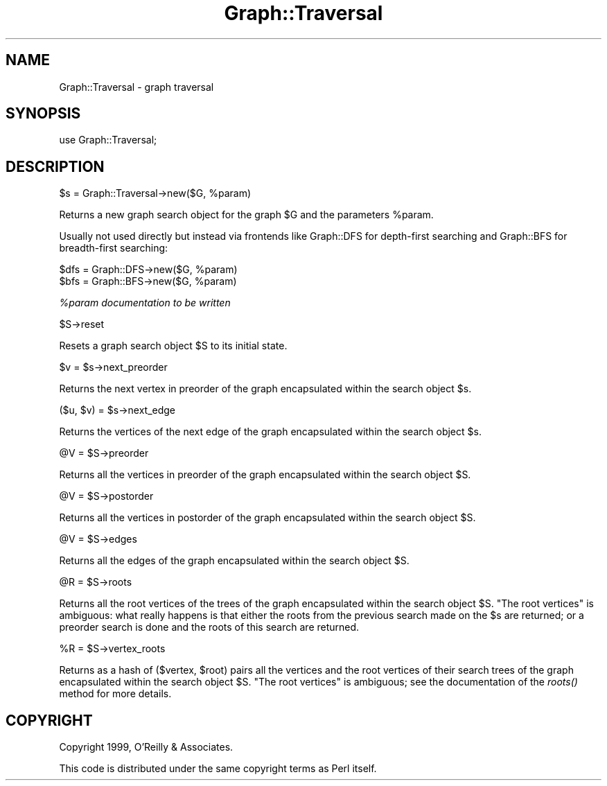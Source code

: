 .\" Automatically generated by Pod::Man version 1.15
.\" Mon Apr 23 11:54:25 2001
.\"
.\" Standard preamble:
.\" ======================================================================
.de Sh \" Subsection heading
.br
.if t .Sp
.ne 5
.PP
\fB\\$1\fR
.PP
..
.de Sp \" Vertical space (when we can't use .PP)
.if t .sp .5v
.if n .sp
..
.de Ip \" List item
.br
.ie \\n(.$>=3 .ne \\$3
.el .ne 3
.IP "\\$1" \\$2
..
.de Vb \" Begin verbatim text
.ft CW
.nf
.ne \\$1
..
.de Ve \" End verbatim text
.ft R

.fi
..
.\" Set up some character translations and predefined strings.  \*(-- will
.\" give an unbreakable dash, \*(PI will give pi, \*(L" will give a left
.\" double quote, and \*(R" will give a right double quote.  | will give a
.\" real vertical bar.  \*(C+ will give a nicer C++.  Capital omega is used
.\" to do unbreakable dashes and therefore won't be available.  \*(C` and
.\" \*(C' expand to `' in nroff, nothing in troff, for use with C<>
.tr \(*W-|\(bv\*(Tr
.ds C+ C\v'-.1v'\h'-1p'\s-2+\h'-1p'+\s0\v'.1v'\h'-1p'
.ie n \{\
.    ds -- \(*W-
.    ds PI pi
.    if (\n(.H=4u)&(1m=24u) .ds -- \(*W\h'-12u'\(*W\h'-12u'-\" diablo 10 pitch
.    if (\n(.H=4u)&(1m=20u) .ds -- \(*W\h'-12u'\(*W\h'-8u'-\"  diablo 12 pitch
.    ds L" ""
.    ds R" ""
.    ds C` ""
.    ds C' ""
'br\}
.el\{\
.    ds -- \|\(em\|
.    ds PI \(*p
.    ds L" ``
.    ds R" ''
'br\}
.\"
.\" If the F register is turned on, we'll generate index entries on stderr
.\" for titles (.TH), headers (.SH), subsections (.Sh), items (.Ip), and
.\" index entries marked with X<> in POD.  Of course, you'll have to process
.\" the output yourself in some meaningful fashion.
.if \nF \{\
.    de IX
.    tm Index:\\$1\t\\n%\t"\\$2"
..
.    nr % 0
.    rr F
.\}
.\"
.\" For nroff, turn off justification.  Always turn off hyphenation; it
.\" makes way too many mistakes in technical documents.
.hy 0
.if n .na
.\"
.\" Accent mark definitions (@(#)ms.acc 1.5 88/02/08 SMI; from UCB 4.2).
.\" Fear.  Run.  Save yourself.  No user-serviceable parts.
.bd B 3
.    \" fudge factors for nroff and troff
.if n \{\
.    ds #H 0
.    ds #V .8m
.    ds #F .3m
.    ds #[ \f1
.    ds #] \fP
.\}
.if t \{\
.    ds #H ((1u-(\\\\n(.fu%2u))*.13m)
.    ds #V .6m
.    ds #F 0
.    ds #[ \&
.    ds #] \&
.\}
.    \" simple accents for nroff and troff
.if n \{\
.    ds ' \&
.    ds ` \&
.    ds ^ \&
.    ds , \&
.    ds ~ ~
.    ds /
.\}
.if t \{\
.    ds ' \\k:\h'-(\\n(.wu*8/10-\*(#H)'\'\h"|\\n:u"
.    ds ` \\k:\h'-(\\n(.wu*8/10-\*(#H)'\`\h'|\\n:u'
.    ds ^ \\k:\h'-(\\n(.wu*10/11-\*(#H)'^\h'|\\n:u'
.    ds , \\k:\h'-(\\n(.wu*8/10)',\h'|\\n:u'
.    ds ~ \\k:\h'-(\\n(.wu-\*(#H-.1m)'~\h'|\\n:u'
.    ds / \\k:\h'-(\\n(.wu*8/10-\*(#H)'\z\(sl\h'|\\n:u'
.\}
.    \" troff and (daisy-wheel) nroff accents
.ds : \\k:\h'-(\\n(.wu*8/10-\*(#H+.1m+\*(#F)'\v'-\*(#V'\z.\h'.2m+\*(#F'.\h'|\\n:u'\v'\*(#V'
.ds 8 \h'\*(#H'\(*b\h'-\*(#H'
.ds o \\k:\h'-(\\n(.wu+\w'\(de'u-\*(#H)/2u'\v'-.3n'\*(#[\z\(de\v'.3n'\h'|\\n:u'\*(#]
.ds d- \h'\*(#H'\(pd\h'-\w'~'u'\v'-.25m'\f2\(hy\fP\v'.25m'\h'-\*(#H'
.ds D- D\\k:\h'-\w'D'u'\v'-.11m'\z\(hy\v'.11m'\h'|\\n:u'
.ds th \*(#[\v'.3m'\s+1I\s-1\v'-.3m'\h'-(\w'I'u*2/3)'\s-1o\s+1\*(#]
.ds Th \*(#[\s+2I\s-2\h'-\w'I'u*3/5'\v'-.3m'o\v'.3m'\*(#]
.ds ae a\h'-(\w'a'u*4/10)'e
.ds Ae A\h'-(\w'A'u*4/10)'E
.    \" corrections for vroff
.if v .ds ~ \\k:\h'-(\\n(.wu*9/10-\*(#H)'\s-2\u~\d\s+2\h'|\\n:u'
.if v .ds ^ \\k:\h'-(\\n(.wu*10/11-\*(#H)'\v'-.4m'^\v'.4m'\h'|\\n:u'
.    \" for low resolution devices (crt and lpr)
.if \n(.H>23 .if \n(.V>19 \
\{\
.    ds : e
.    ds 8 ss
.    ds o a
.    ds d- d\h'-1'\(ga
.    ds D- D\h'-1'\(hy
.    ds th \o'bp'
.    ds Th \o'LP'
.    ds ae ae
.    ds Ae AE
.\}
.rm #[ #] #H #V #F C
.\" ======================================================================
.\"
.IX Title "Graph::Traversal 3"
.TH Graph::Traversal 3 "perl v5.6.1" "1999-08-19" "User Contributed Perl Documentation"
.UC
.SH "NAME"
Graph::Traversal \- graph traversal
.SH "SYNOPSIS"
.IX Header "SYNOPSIS"
.Vb 1
\&    use Graph::Traversal;
.Ve
.SH "DESCRIPTION"
.IX Header "DESCRIPTION"
.Vb 1
\&        $s = Graph::Traversal->new($G, %param)
.Ve
Returns a new graph search object for the graph \f(CW$G\fR
and the parameters \f(CW%param\fR.
.Sp
Usually not used directly but instead via frontends like
Graph::DFS for depth-first searching and Graph::BFS for
breadth-first searching:
.Sp
.Vb 2
\&        $dfs = Graph::DFS->new($G, %param)
\&        $bfs = Graph::BFS->new($G, %param)
.Ve
\&\fI%param documentation to be written\fR
.Sp
.Vb 1
\&        $S->reset
.Ve
Resets a graph search object \f(CW$S\fR to its initial state.
.Sp
.Vb 1
\&        $v = $s->next_preorder
.Ve
Returns the next vertex in preorder of the graph
encapsulated within the search object \f(CW$s\fR.
.Sp
.Vb 1
\&        ($u, $v) = $s->next_edge
.Ve
Returns the vertices of the next edge of the graph
encapsulated within the search object \f(CW$s\fR.
.Sp
.Vb 1
\&        @V = $S->preorder
.Ve
Returns all the vertices in preorder of the graph
encapsulated within the search object \f(CW$S\fR.
.Sp
.Vb 1
\&        @V = $S->postorder
.Ve
Returns all the vertices in postorder of the graph
encapsulated within the search object \f(CW$S\fR.
.Sp
.Vb 1
\&        @V = $S->edges
.Ve
Returns all the edges of the graph
encapsulated within the search object \f(CW$S\fR.
.Sp
.Vb 1
\&        @R = $S->roots
.Ve
Returns all the root vertices of the trees of
the graph encapsulated within the search object \f(CW$S\fR.
\&\*(L"The root vertices\*(R" is ambiguous: what really happens
is that either the roots from the previous search made
on the \f(CW$s\fR are returned; or a preorder search is done
and the roots of this search are returned.
.Sp
.Vb 1
\&        %R = $S->vertex_roots
.Ve
Returns as a hash of ($vertex, \f(CW$root\fR) pairs all the vertices
and the root vertices of their search trees of the graph
encapsulated within the search object \f(CW$S\fR.
\&\*(L"The root vertices\*(R" is ambiguous; see the documentation of
the \fIroots()\fR method for more details.
.SH "COPYRIGHT"
.IX Header "COPYRIGHT"
Copyright 1999, O'Reilly & Associates.
.Sp
This code is distributed under the same copyright terms as Perl itself.

